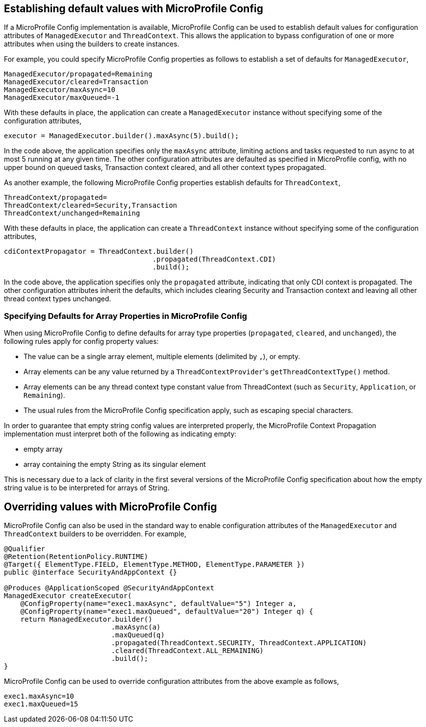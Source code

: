 //
// Copyright (c) 2019 Contributors to the Eclipse Foundation
//
// Licensed under the Apache License, Version 2.0 (the "License");
// you may not use this file except in compliance with the License.
// You may obtain a copy of the License at
//
//     http://www.apache.org/licenses/LICENSE-2.0
//
// Unless required by applicable law or agreed to in writing, software
// distributed under the License is distributed on an "AS IS" BASIS,
// WITHOUT WARRANTIES OR CONDITIONS OF ANY KIND, either express or implied.
// See the License for the specific language governing permissions and
// limitations under the License.
//

[[mpconfig]]
== Establishing default values with MicroProfile Config

If a MicroProfile Config implementation is available, MicroProfile Config can be used to establish default values for configuration attributes of `ManagedExecutor` and `ThreadContext`. This allows the application to bypass configuration of one or more attributes when using the builders to create instances.

For example, you could specify MicroProfile Config properties as follows to establish a set of defaults for `ManagedExecutor`,

[source, text]
----
ManagedExecutor/propagated=Remaining
ManagedExecutor/cleared=Transaction
ManagedExecutor/maxAsync=10
ManagedExecutor/maxQueued=-1
----

With these defaults in place, the application can create a `ManagedExecutor` instance without specifying some of the configuration attributes,

[source, java]
----
executor = ManagedExecutor.builder().maxAsync(5).build();
----

In the code above, the application specifies only the `maxAsync` attribute, limiting actions and tasks requested to run async to at most 5 running at any given time. The other configuration attributes are defaulted as specified in MicroProfile config, with no upper bound on queued tasks, Transaction context cleared, and all other context types propagated.

As another example, the following MicroProfile Config properties establish defaults for `ThreadContext`,

[source, text]
----
ThreadContext/propagated=
ThreadContext/cleared=Security,Transaction
ThreadContext/unchanged=Remaining
----

With these defaults in place, the application can create a `ThreadContext` instance without specifying some of the configuration attributes,

[source, java]
----
cdiContextPropagator = ThreadContext.builder()
                                    .propagated(ThreadContext.CDI)
                                    .build();
----

In the code above, the application specifies only the `propagated` attribute, indicating that only CDI context is propagated. The other configuration attributes inherit the defaults, which includes clearing Security and Transaction context and leaving all other thread context types unchanged.

=== Specifying Defaults for Array Properties in MicroProfile Config

When using MicroProfile Config to define defaults for array type properties (`propagated`, `cleared`, and `unchanged`), the following rules apply for config property values:

- The value can be a single array element, multiple elements (delimited by `,`), or empty.
- Array elements can be any value returned by a ``ThreadContextProvider``'s `getThreadContextType()` method.
- Array elements can be any thread context type constant value from ThreadContext (such as `Security`, `Application`, or `Remaining`).
- The usual rules from the MicroProfile Config specification apply, such as escaping special characters.

In order to guarantee that empty string config values are interpreted properly, the MicroProfile Context Propagation implementation must interpret both of the following as indicating empty:

* empty array
* array containing the empty String as its singular element

This is necessary due to a lack of clarity in the first several versions of the MicroProfile Config specification about how the empty string value is to be interpreted for arrays of String.

== Overriding values with MicroProfile Config

MicroProfile Config can also be used in the standard way to enable configuration attributes of the `ManagedExecutor` and `ThreadContext` builders to be overridden.  For example,

[source, java]
----
@Qualifier
@Retention(RetentionPolicy.RUNTIME)
@Target({ ElementType.FIELD, ElementType.METHOD, ElementType.PARAMETER })
public @interface SecurityAndAppContext {}

@Produces @ApplicationScoped @SecurityAndAppContext
ManagedExecutor createExecutor(
    @ConfigProperty(name="exec1.maxAsync", defaultValue="5") Integer a,
    @ConfigProperty(name="exec1.maxQueued", defaultValue="20") Integer q) {
    return ManagedExecutor.builder()
                          .maxAsync(a)
                          .maxQueued(q)
                          .propagated(ThreadContext.SECURITY, ThreadContext.APPLICATION)
                          .cleared(ThreadContext.ALL_REMAINING)
                          .build();
}
----

MicroProfile Config can be used to override configuration attributes from the above example as follows,

----
exec1.maxAsync=10
exec1.maxQueued=15
----
